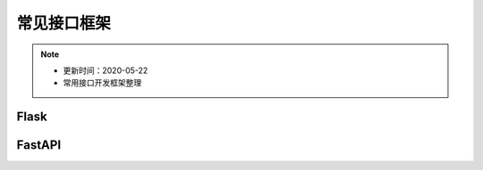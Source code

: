 ======================
常见接口框架
======================
.. note::
    - 更新时间：2020-05-22
    - 常用接口开发框架整理

Flask
=======

FastAPI
==========